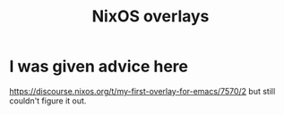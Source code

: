 :PROPERTIES:
:ID:       ad75b405-4c5c-4bd3-a472-e6e8f3ddbfba
:END:
#+title: NixOS overlays
* I was given advice here
  https://discourse.nixos.org/t/my-first-overlay-for-emacs/7570/2
  but still couldn't figure it out.
